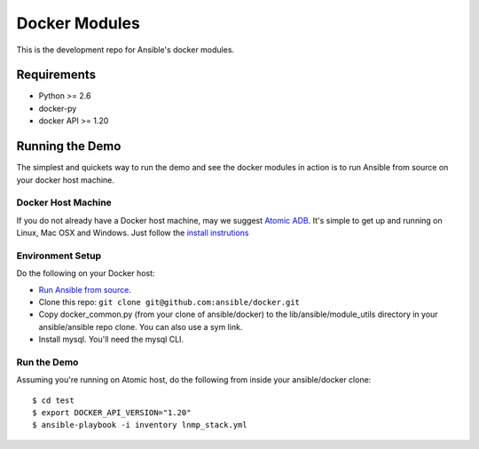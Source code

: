 Docker Modules
==============

This is the development repo for Ansible's docker modules.

Requirements
-------------

- Python >= 2.6
- docker-py
- docker API >= 1.20

Running the Demo 
----------------

The simplest and quickets way to run the demo and see the docker modules in action is to run Ansible from source on your docker host machine.

Docker Host Machine
;;;;;;;;;;;;;;;;;;;

If you do not already have a Docker host machine, may we suggest `Atomic ADB <https://github.com/projectatomic/adb-atomic-developer-bundle>`_.
It's simple to get up and running on Linux, Mac OSX and Windows. Just follow the `install instrutions <https://github.com/projectatomic/adb-atomic-developer-bundle#how-do-i-install-and-run-the-atomic-developer-bundle-adb>`_

Environment Setup
;;;;;;;;;;;;;;;;;

Do the following on your Docker host:

- `Run Ansible from source <http://docs.ansible.com/ansible/intro_installation.html#running-from-source>`_.
- Clone this repo: ``git clone git@github.com:ansible/docker.git``
- Copy docker_common.py (from your clone of ansible/docker) to the lib/ansible/module_utils directory in your ansible/ansible repo clone. You can also use a sym link.
- Install mysql. You'll need the mysql CLI.

Run the Demo 
;;;;;;;;;;;;

Assuming you're running on Atomic host, do the following from inside your ansible/docker clone:

::

  $ cd test
  $ export DOCKER_API_VERSION="1.20"
  $ ansible-playbook -i inventory lnmp_stack.yml

